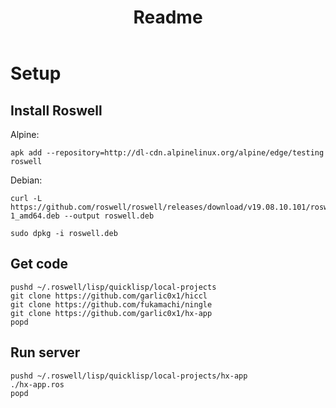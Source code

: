 #+title: Readme

* Setup
** Install Roswell
Alpine:
#+begin_src shell
apk add --repository=http://dl-cdn.alpinelinux.org/alpine/edge/testing roswell
#+end_src
Debian:
#+begin_src shell
curl -L https://github.com/roswell/roswell/releases/download/v19.08.10.101/roswell_19.08.10.101-1_amd64.deb --output roswell.deb

sudo dpkg -i roswell.deb
#+end_src
** Get code
#+begin_src shell
pushd ~/.roswell/lisp/quicklisp/local-projects
git clone https://github.com/garlic0x1/hiccl
git clone https://github.com/fukamachi/ningle
git clone https://github.com/garlic0x1/hx-app
popd
#+end_src
** Run server
#+begin_src shell
pushd ~/.roswell/lisp/quicklisp/local-projects/hx-app
./hx-app.ros
popd
#+end_src
